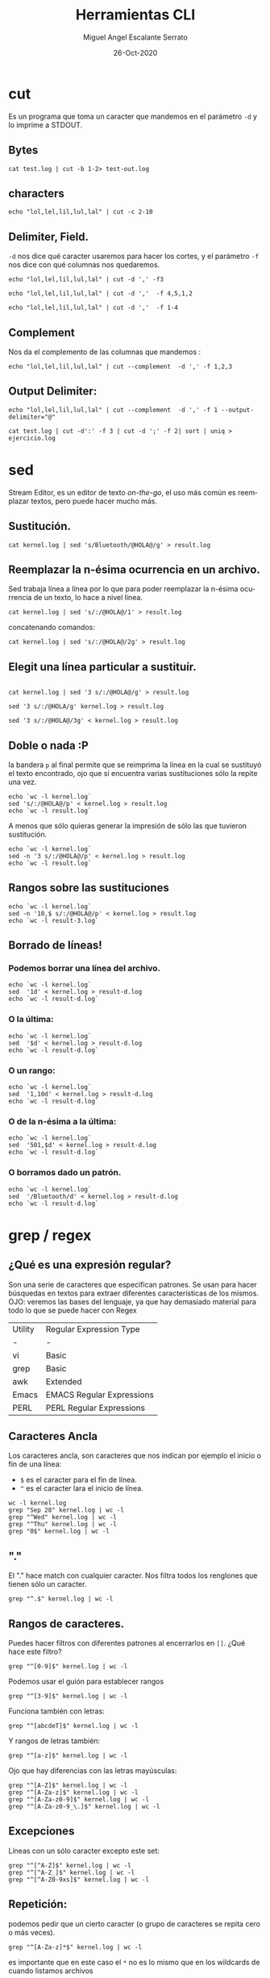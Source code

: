 #+TITLE: Herramientas CLI
#+AUTHOR: Miguel Angel Escalante Serrato
#+EMAIL:  miguel.escalante@itam.mx
#+DATE: 26-Oct-2020
#+LANGUAGE:  es
#+OPTIONS: num:nil toc:nil
#+REVEAL_THEME: moon
#+REVEAL_ROOT: https://cdn.jsdelivr.net/npm/reveal.js
#+REVEAL_TRANS: cube
#+REVEAL_SLIDE_NUMBER: t
#+REVEAL_HEAD_PREAMBLE: <meta name="description" content="Estadística Computacional">

* cut

Es un programa que toma un caracter que mandemos en el parámetro =-d= y lo imprime a STDOUT.

** Bytes
#+begin_src shell
cat test.log | cut -b 1-2> test-out.log
#+end_src

#+RESULTS:

** characters

#+begin_src shell
  echo "lol,lel,lil,lul,lal" | cut -c 2-10
#+end_src

#+RESULTS:
| ol | lel | li |


** Delimiter, Field.
=-d=  nos dice qué caracter usaremos para hacer los cortes, y el parámetro =-f= nos dice con qué columnas nos quedaremos.

#+begin_src shell
echo "lol,lel,lil,lul,lal" | cut -d ',' -f3
#+end_src

#+RESULTS:
: lil

#+begin_src shell
echo "lol,lel,lil,lul,lal" | cut -d ','  -f 4,5,1,2
#+end_src

#+RESULTS:
| lol | lel | lul | lal |

#+begin_src shell
echo "lol,lel,lil,lul,lal" | cut -d ','  -f 1-4
#+end_src

#+RESULTS:
| lol | lel | lil | lul |


** Complement

Nos da el complemento de las columnas que mandemos :
#+begin_src shell
echo "lol,lel,lil,lul,lal" | cut --complement  -d ',' -f 1,2,3
#+end_src

#+RESULTS:
| lul | lal |


** Output Delimiter:
#+begin_src shell
echo "lol,lel,lil,lul,lal" | cut --complement  -d ',' -f 1 --output-delimiter="@"
#+end_src

#+RESULTS:
: lel@lil@lul@lal

#+begin_src shell
  cat test.log | cut -d':' -f 3 | cut -d ';' -f 2| sort | uniq > ejercicio.log
#+end_src


* sed
Stream Editor, es un editor de texto /on-the-go/, el uso más común es reemplazar textos, pero puede hacer mucho más.

** Sustitución.

#+begin_src shell
  cat kernel.log | sed 's/Bluetooth/@HOLA@/g' > result.log
#+end_src

#+RESULTS:

** Reemplazar la n-ésima ocurrencia en un archivo.
Sed trabaja línea a línea por lo que para poder reemplazar la n-ésima ocurrencia de un texto, lo hace a nivel línea.
#+begin_src shell
  cat kernel.log | sed 's/:/@HOLA@/1' > result.log
#+end_src

#+RESULTS:

concatenando comandos:
#+begin_src shell
  cat kernel.log | sed 's/:/@HOLA@/2g' > result.log
#+end_src

#+RESULTS:


** Elegit una línea particular a sustituír.

#+begin_src shell

  cat kernel.log | sed '3 s/:/@HOLA@/g' > result.log
#+end_src

#+RESULTS:

#+begin_src shell
  sed '3 s/:/@HOLA/g' kernel.log > result.log
#+end_src

#+RESULTS:

#+begin_src shell
  sed '3 s/:/@HOLA@/3g' < kernel.log > result.log
#+end_src

#+RESULTS:

** Doble o nada :P
la bandera =p= al final permite que se reimprima la línea en la cual se sustituyó el texto encontrado, ojo que si encuentra varias sustituciones sólo la repite una vez.

#+begin_src shell
  echo `wc -l kernel.log`
  sed 's/:/@HOLA@/p' < kernel.log > result.log
  echo `wc -l result.log`
#+end_src

#+RESULTS:
|  6022 | kernel.log |
| 12044 | result.log |


A menos que sólo quieras generar la impresión de sólo las que tuvieron sustitución.
#+begin_src shell
  echo `wc -l kernel.log`
  sed -n '3 s/:/@HOLA@/p' < kernel.log > result.log
  echo `wc -l result.log`
#+end_src

#+RESULTS:
| 6022 | kernel.log |
|    1 | result.log |

** Rangos sobre las sustituciones
#+begin_src shell
  echo `wc -l kernel.log`
  sed -n '10,$ s/:/@HOLA@/p' < kernel.log > result.log
  echo `wc -l result-3.log`
#+end_src

#+RESULTS:
: 6022 kernel.log


**  Borrado de líneas!
*** Podemos borrar una línea del archivo.
#+begin_src shell
  echo `wc -l kernel.log`
  sed  '1d' < kernel.log > result-d.log
  echo `wc -l result-d.log`
#+end_src

#+RESULTS:
| 6022 | kernel.log   |
| 6021 | result-d.log |


*** O la última:
#+begin_src shell
  echo `wc -l kernel.log`
  sed  '$d' < kernel.log > result-d.log
  echo `wc -l result-d.log`
#+end_src

#+RESULTS:
| 6022 | kernel.log   |
| 6021 | result-d.log |

*** O un rango:
#+begin_src shell
  echo `wc -l kernel.log`
  sed  '1,10d' < kernel.log > result-d.log
  echo `wc -l result-d.log`
#+end_src

#+RESULTS:
| 6022 | kernel.log   |
| 6012 | result-d.log |

*** O de la n-ésima a la última:
#+begin_src shell
  echo `wc -l kernel.log`
  sed  '501,$d' < kernel.log > result-d.log
  echo `wc -l result-d.log`
#+end_src

#+RESULTS:
| 6022 | kernel.log   |
|  500 | result-d.log |

*** O borramos dado un patrón.
#+begin_src shell
  echo `wc -l kernel.log`
  sed  '/Bluetooth/d' < kernel.log > result-d.log
  echo `wc -l result-d.log`
#+end_src

#+RESULTS:
| 6022 | kernel.log   |
| 5838 | result-d.log |

* grep / regex
** ¿Qué es una expresión regular?
Son una serie de caracteres que especifican patrones. Se usan para hacer búsquedas en textos para extraer diferentes características de los mismos.
OJO: veremos las bases del lenguaje, ya que hay demasiado material para todo lo que se puede hacer con Regex

| Utility | Regular Expression Type   |
| -       | -                         |
| vi      | Basic                     |
| grep    | Basic                     |
| awk     | Extended                  |
| Emacs   | EMACS Regular Expressions |
| PERL    | PERL Regular Expressions  |

** Caracteres Ancla
Los caracteres ancla, son caracteres que nos indican por ejemplo el inicio o fin de una línea:
+ =$= es el caracter para el fin de línea.
+ =^= es el caracter lara el inicio de línea.
#+begin_src shell
  wc -l kernel.log
  grep "Sep 28" kernel.log | wc -l
  grep "^Wed" kernel.log | wc -l
  grep "^Thu" kernel.log | wc -l
  grep "0$" kernel.log | wc -l
#+end_src


** "."
El "." hace match con cualquier caracter.
Nos filtra todos los renglones que tienen sólo un caracter.
#+begin_src shell
grep "^.$" kernel.log | wc -l
#+end_src

** Rangos de caracteres.
Puedes hacer filtros con diferentes patrones al encerrarlos en =[]=.
¿Qué hace este filtro?

#+begin_src shell
grep "^[0-9]$" kernel.log | wc -l
#+end_src


Podemos usar el guión para establecer rangos
#+begin_src shell
 grep "^[3-9]$" kernel.log | wc -l
#+end_src


Funciona también con letras:
#+begin_src shell
grep "^[abcdeT]$" kernel.log | wc -l
#+end_src

Y rangos de letras también:
#+begin_src shell
grep "^[a-z]$" kernel.log | wc -l
#+end_src

Ojo que hay diferencias con las letras mayúsculas:

#+begin_src shell
  grep "^[A-Z]$" kernel.log | wc -l
  grep "^[A-Za-z]$" kernel.log | wc -l
  grep "^[A-Za-z0-9]$" kernel.log | wc -l
  grep "^[A-Za-z0-9_\.]$" kernel.log | wc -l
#+end_src

** Excepciones
Líneas con un sólo caracter excepto este set:
#+begin_src shell
  grep "^[^A-Z]$" kernel.log | wc -l
  grep "^[^A-Z_]$" kernel.log | wc -l
  grep "^[^A-Z0-9xs]$" kernel.log | wc -l
#+end_src


** Repetición:
podemos pedir que un cierto caracter (o grupo de caracteres se repita cero o más veces).
#+begin_src shell
  grep "^[A-Za-z]*$" kernel.log | wc -l
#+end_src

es importante que en este caso el =*= no es lo mismo que en los wildcards de cuando listamos archivos
#+begin_src shell
  ls re*.log
#+end_src

** Número de ocurrencias.
delimitar el número de ocurrencias.
#+begin_src shell
  grep "^[A-Z]\{2,2\}$" kernel.log | wc -l
  grep "^[A-Z].*" kernel.log | wc -l
#+end_src

** Matcheo de palabras.

#+begin_src shell
  grep "\<[Tt]ue\>" kernel.log | wc -l
  grep "Thu\{0,1\}\<[Tt]ue\>\{0,1\}" kernel.log | wc -l
  grep "\<[TW][ehu][deu]\>" kernel.log | wc -l

#+end_src

* CRON
[[https://skalas.me/first-cron][Checar este link, #shamelesSelf-promotion.]]

* Awk
** Intro
Awk es un programa que es excelente para el manejo de información. Como =sed=  y =grep= es una función que ayuda a filtrar. Está en la mayoría de los sistemas UNIX-like.

Como los programas que hemos visitado, =awk= toma información del /stream/ de datos o algún archivo, para ejecutar sus funciones, por ende, tambien se puede hacer parte de un pipeline.

En principio se pensó para programas de una línea (lol), pero es un lenguaje Turing-completo y se pueden hacer scripts bastante complejos.

AWK se creó en los laboratorios Bell y su nombre viene de los nombres de sus creadores:
- Alfred Aho
- Peter Weinberger
- Brian Kernighan

** Estructura
la estructura base del programa en awk es :
 - patrón {acción}

#+begin_src shell
  awk 'BEGIN { print "START" }
             { print         }
       END   { print "STOP"  }'
#+end_src

** Basico
*** Comando Print

#+begin_src shell
ps | awk '{print}'
#+end_src

#+RESULTS:
|   PID | TTY |     TIME | CMD             |           |
|  3649 | ?   | 00:00:00 | systemd         |           |
|  3650 | ?   | 00:00:00 | (sd-pam)        |           |
|  3660 | ?   | 00:00:57 | pipewire        |           |
|  3663 | ?   | 00:00:02 | wireplumber     |           |
|  3665 | ?   | 00:00:00 | pipewire        |           |
|  3667 | ?   | 00:01:33 | pipewire-pulse  |           |
|  3670 | ?   | 00:00:00 | gnome-keyring-d |           |
|  3671 | ?   | 00:00:00 | dbus-broker-lau |           |
|  3675 | ?   | 00:00:01 | dbus-broker     |           |
|  3678 | ?   | 00:00:00 | gvfsd           |           |
|  3683 | ?   | 00:00:00 | gvfsd-fuse      |           |
|  3704 | ?   | 00:00:01 | tracker-miner-f |           |
|  3712 | ?   | 00:00:00 | gvfs-udisks2-vo |           |
|  3717 | ?   | 00:00:00 | gvfs-mtp-volume |           |
|  3721 | ?   | 00:00:00 | gvfs-gphoto2-vo |           |
|  3726 | ?   | 00:00:00 | gvfs-goa-volume |           |
|  3729 | ?   | 00:00:06 | goa-daemon      |           |
|  3735 | ?   | 00:00:00 | goa-identity-se |           |
|  3740 | ?   | 00:00:00 | gvfs-afc-volume |           |
|  3757 | ?   | 00:00:00 | gnome-keyring-d |           |
|  3923 | ?   | 00:00:00 | at-spi-bus-laun |           |
|  3928 | ?   | 00:00:00 | dbus-broker-lau |           |
|  3929 | ?   | 00:00:00 | dbus-broker     |           |
|  3939 | ?   | 00:00:00 | gnome-session-c |           |
|  3950 | ?   | 00:00:00 | gnome-session-b |           |
|  3969 | ?   | 00:06:26 | gnome-shell     |           |
|  3988 | ?   | 00:00:00 | xdg-permission- |           |
|  3992 | ?   | 00:00:00 | gnome-shell-cal |           |
|  4000 | ?   | 00:00:00 | evolution-sourc |           |
|  4006 | ?   | 00:00:00 | dconf-service   |           |
|  4009 | ?   | 00:00:00 | gvfsd-metadata  |           |
|  4023 | ?   | 00:00:04 | evolution-calen |           |
|  4053 | ?   | 00:00:00 | evolution-addre |           |
|  4056 | ?   | 00:00:00 | gvfsd-trash     |           |
|  4079 | ?   | 00:00:00 | xdg-desktop-por |           |
|  4083 | ?   | 00:00:00 | xdg-document-po |           |
|  4092 | ?   | 00:00:01 | xdg-desktop-por |           |
|  4107 | ?   | 00:00:01 | at-spi2-registr |           |
|  4108 | ?   | 00:00:00 | gjs             |           |
|  4130 | ?   | 00:00:00 | sh              |           |
|  4131 | ?   | 00:00:00 | gsd-a11y-settin |           |
|  4133 | ?   | 00:00:14 | ibus-daemon     |           |
|  4134 | ?   | 00:00:00 | gsd-color       |           |
|  4136 | ?   | 00:00:00 | gsd-datetime    |           |
|  4138 | ?   | 00:00:00 | gsd-housekeepin |           |
|  4139 | ?   | 00:00:00 | hidpi-daemon    |           |
|  4143 | ?   | 00:00:00 | gsd-keyboard    |           |
|  4145 | ?   | 00:00:00 | gsd-media-keys  |           |
|  4149 | ?   | 00:00:00 | gsd-power       |           |
|  4150 | ?   | 00:00:00 | gsd-print-notif |           |
|  4152 | ?   | 00:00:00 | gsd-rfkill      |           |
|  4156 | ?   | 00:00:00 | gsd-screensaver |           |
|  4158 | ?   | 00:00:01 | gsd-sharing     |           |
|  4159 | ?   | 00:00:00 | gsd-smartcard   |           |
|  4161 | ?   | 00:00:00 | gsd-sound       |           |
|  4162 | ?   | 00:00:00 | gsd-wacom       |           |
|  4165 | ?   | 00:00:00 | gsd-xsettings   |           |
|  4181 | ?   | 00:00:00 | evolution-alarm |           |
|  4186 | ?   | 00:00:00 | hidpi-notificat |           |
|  4189 | ?   | 00:00:42 | io.elementary.a |           |
|  4200 | ?   | 00:00:00 | touchegg        |           |
|  4212 | ?   | 00:00:00 | ibus-memconf    |           |
|  4229 | ?   | 00:00:04 | ibus-extension- |           |
|  4234 | ?   | 00:00:00 | gsd-disk-utilit |           |
|  4238 | ?   | 00:00:02 | ibus-x11        |           |
|  4241 | ?   | 00:00:02 | ibus-portal     |           |
|  4287 | ?   | 00:00:00 | gsd-printer     |           |
|  4322 | ?   | 00:00:31 | dropbox         |           |
|  4396 | ?   | 00:00:03 | ibus-engine-sim |           |
|  4401 | ?   | 00:00:00 | gjs             |           |
|  4404 | ?   | 00:00:00 | xdg-desktop-por |           |
|  4510 | ?   | 00:00:07 | gjs             |           |
|  4687 | ?   | 00:00:00 | pop-system-upda |           |
| 21677 | ?   | 00:00:01 | gnome-terminal- |           |
| 21764 | ?   | 00:00:00 | ssh-agent       |           |
| 23660 | ?   | 00:06:15 | opera           |           |
| 23665 | ?   | 00:00:00 | opera           |           |
| 23666 | ?   | 00:00:00 | opera           |           |
| 23668 | ?   | 00:00:00 | opera           |           |
| 23690 | ?   | 00:53:43 | opera           |           |
| 23696 | ?   | 00:02:14 | opera           |           |
| 23706 | ?   | 00:00:01 | opera           |           |
| 23714 | ?   | 00:00:01 | opera           |           |
| 23787 | ?   | 00:00:01 | opera           |           |
| 23801 | ?   | 00:00:03 | opera           |           |
| 23822 | ?   | 00:00:05 | opera           |           |
| 23824 | ?   | 00:04:00 | opera           |           |
| 23855 | ?   | 00:00:17 | opera           |           |
| 23863 | ?   | 00:00:27 | opera           |           |
| 23923 | ?   | 00:01:26 | opera           |           |
| 23955 | ?   | 00:00:20 | opera           |           |
| 23969 | ?   | 00:00:04 | opera           |           |
| 24000 | ?   | 00:00:04 | opera           |           |
| 24098 | ?   | 00:00:04 | opera           |           |
| 24785 | ?   | 00:03:51 | opera           |           |
| 25163 | ?   | 00:00:00 | bwrap           |           |
| 25171 | ?   | 00:00:00 | flatpak-session |           |
| 25186 | ?   | 00:00:00 | p11-kit-server  |           |
| 25208 | ?   | 00:00:00 | bwrap           |           |
| 25211 | ?   | 00:00:00 | xdg-dbus-proxy  |           |
| 25230 | ?   | 00:00:00 | bwrap           |           |
| 25270 | ?   | 00:00:27 | slack           |           |
| 25284 | ?   | 00:00:00 | cat             |           |
| 25285 | ?   | 00:00:00 | cat             |           |
| 25288 | ?   | 00:00:00 | flatpak-portal  |           |
| 25294 | ?   | 00:00:00 | slack           |           |
| 25296 | ?   | 00:00:00 | zypak-sandbox   | <defunct> |
| 25298 | ?   | 00:00:00 | bwrap           |           |
| 25307 | ?   | 00:00:00 | bwrap           |           |
| 25308 | ?   | 00:00:00 | slack           |           |
| 25327 | ?   | 00:00:00 | chrome_crashpad |           |
| 25341 | ?   | 00:01:21 | slack           |           |
| 25349 | ?   | 00:00:04 | slack           |           |
| 25364 | ?   | 00:00:00 | slack           |           |
| 25374 | ?   | 00:03:57 | slack           |           |
| 25391 | ?   | 00:00:00 | p11-kit-remote  |           |
| 25764 | ?   | 00:00:01 | slack           |           |
| 26202 | ?   | 00:00:43 | opera           |           |
| 28564 | ?   | 00:29:27 | opera           |           |
| 30941 | ?   | 00:00:00 | gvfsd-network   |           |
| 30956 | ?   | 00:00:00 | gvfsd-dnssd     |           |
| 31300 | ?   | 00:00:06 | eog             |           |
| 34920 | ?   | 00:00:00 | gnome-terminal  |           |
| 34923 | ?   | 00:00:00 | gnome-terminal. |           |
| 35894 | ?   | 00:00:00 | opera           |           |
| 36158 | ?   | 00:00:27 | emacs28         |           |
| 36352 | ?   | 00:00:00 | ssh-agent       |           |
| 37119 | ?   | 00:00:00 | bwrap           |           |
| 37131 | ?   | 00:00:00 | bwrap           |           |
| 37132 | ?   | 00:00:00 | xdg-dbus-proxy  |           |
| 37134 | ?   | 00:00:00 | bwrap           |           |
| 37135 | ?   | 00:00:00 | discord         |           |
| 37136 | ?   | 00:00:00 | socat           |           |
| 37140 | ?   | 00:00:09 | Discord         |           |
| 37143 | ?   | 00:00:00 | cat             |           |
| 37144 | ?   | 00:00:00 | cat             |           |
| 37150 | ?   | 00:00:00 | Discord         |           |
| 37152 | ?   | 00:00:00 | zypak-sandbox   | <defunct> |
| 37155 | ?   | 00:00:00 | bwrap           |           |
| 37163 | ?   | 00:00:00 | bwrap           |           |
| 37164 | ?   | 00:00:00 | Discord         |           |
| 37191 | ?   | 00:00:16 | Discord         |           |
| 37205 | ?   | 00:00:01 | Discord         |           |
| 37225 | ?   | 00:00:00 | Discord         |           |
| 37258 | ?   | 00:00:00 | p11-kit-remote  |           |
| 37260 | ?   | 00:01:02 | Discord         |           |
| 37300 | ?   | 00:00:00 | Discord         |           |
| 38226 | ?   | 00:00:00 | emacsql-sqlite  |           |
| 38964 | ?   | 00:00:09 | opera           |           |
| 39005 | ?   | 00:00:08 | opera           |           |
| 39035 | ?   | 00:00:04 | opera           |           |
| 39048 | ?   | 00:00:00 | opera           |           |
| 39090 | ?   | 00:00:00 | opera           |           |
| 39122 | ?   | 00:00:02 | opera           |           |
| 39144 | ?   | 00:00:00 | opera           |           |
| 39568 | ?   | 00:00:00 | opera           |           |
| 39721 | ?   | 00:00:00 | zsh             |           |
| 39722 | ?   | 00:00:00 | ps              |           |
| 39723 | ?   | 00:00:00 | awk             |           |

*** Print Cols
#+begin_src shell
  ps | awk '{print $2}'
#+end_src

#+RESULTS:
| TTY |
| ?   |
| ?   |
| ?   |
| ?   |
| ?   |
| ?   |
| ?   |
| ?   |
| ?   |
| ?   |
| ?   |
| ?   |
| ?   |
| ?   |
| ?   |
| ?   |
| ?   |
| ?   |
| ?   |
| ?   |
| ?   |
| ?   |
| ?   |
| ?   |
| ?   |
| ?   |
| ?   |
| ?   |
| ?   |
| ?   |
| ?   |
| ?   |
| ?   |
| ?   |
| ?   |
| ?   |
| ?   |
| ?   |
| ?   |
| ?   |
| ?   |
| ?   |
| ?   |
| ?   |
| ?   |
| ?   |
| ?   |
| ?   |
| ?   |
| ?   |
| ?   |
| ?   |
| ?   |
| ?   |
| ?   |
| ?   |
| ?   |
| ?   |
| ?   |
| ?   |
| ?   |
| ?   |
| ?   |
| ?   |
| ?   |
| ?   |
| ?   |
| ?   |
| ?   |
| ?   |
| ?   |
| ?   |
| ?   |
| ?   |
| ?   |
| ?   |
| ?   |
| ?   |
| ?   |
| ?   |
| ?   |
| ?   |
| ?   |
| ?   |
| ?   |
| ?   |
| ?   |
| ?   |
| ?   |
| ?   |
| ?   |
| ?   |
| ?   |
| ?   |
| ?   |
| ?   |
| ?   |
| ?   |
| ?   |
| ?   |
| ?   |
| ?   |
| ?   |
| ?   |
| ?   |
| ?   |
| ?   |
| ?   |
| ?   |
| ?   |
| ?   |
| ?   |
| ?   |
| ?   |
| ?   |
| ?   |
| ?   |
| ?   |
| ?   |
| ?   |
| ?   |
| ?   |
| ?   |
| ?   |
| ?   |
| ?   |
| ?   |
| ?   |
| ?   |
| ?   |
| ?   |
| ?   |
| ?   |
| ?   |
| ?   |
| ?   |
| ?   |
| ?   |
| ?   |
| ?   |
| ?   |
| ?   |
| ?   |
| ?   |
| ?   |
| ?   |
| ?   |
| ?   |
| ?   |
| ?   |
| ?   |
| ?   |
| ?   |
| ?   |
| ?   |
| ?   |
| ?   |
| ?   |
| ?   |


*** Delimitadores

#+begin_src shell
  cat /etc/passwd | awk -F ":" '{print $5}'
#+end_src



*** Print enhanced.

**** Diferentes columnas
#+begin_src shell
ps -a | awk '{print $1 $2 $3}'
#+end_src

**** Delimitador de salida
#+begin_src shell
ps -a | awk '{print $1" "$2" "$3}'
#+end_src


**** Delimitador de salida a priori
#+begin_src shell
awk 'BEGIN{FS="/"; OFS="----"} {print $2, $6, $7}' /etc/passwd
#+end_src


*** Busqueda
#+begin_src shell
  cat /etc/shells | awk -F "/" '/^\// {print $NF}'
#+end_src


**** Ejemplo Anterior:
#+begin_src shell
  cat /etc/passwd | awk -F':' '/^[a-z_]/ {print $1"-"$3}'
#+end_src

***  Operaciones básicas
#+begin_src shell
df -h | awk '/\/dev/ {print $1"\t"$2"\t"$3}'
#+end_src

#+begin_src shell
df -h | awk '/\/dev/ {print $1"\t"$2+$3}'
#+end_src

#+begin_src shell
df | awk '/\/dev/ {print $1"-"$2-$3}'
#+end_src

*** line length
#+begin_src shell
  cat /etc/shells | awk 'length($0) <10'
#+end_src

*** Ifs!!!
#+begin_src shell
  ps -ef | awk '{if ($NF == "/bin/zsh") print $0} '
#+end_src

*** For.
#+begin_src shell
awk 'BEGIN { for (i=1; i<=10; i++) print "El cuadrado de ", i, "es",i*i;}'
#+end_src

#+RESULTS:
| El | cuadrado | de |  1 | es |   1 |
| El | cuadrado | de |  2 | es |   4 |
| El | cuadrado | de |  3 | es |   9 |
| El | cuadrado | de |  4 | es |  16 |
| El | cuadrado | de |  5 | es |  25 |
| El | cuadrado | de |  6 | es |  36 |
| El | cuadrado | de |  7 | es |  49 |
| El | cuadrado | de |  8 | es |  64 |
| El | cuadrado | de |  9 | es |  81 |
| El | cuadrado | de | 10 | es | 100 |

*** Rangos
#+begin_src shell
  df | awk 'NR==3, NR==5 {print NR, $0}'
#+end_src

*** numero de líneas
#+begin_src shell
  awk 'END {print NR}' /etc/passwd
  wc -l /etc/passwd
#+end_src

*** Cuenta las palabras
#+begin_src shell
  awk 'BEGIN {
      FS="[^a-zA-Z]+"
  }
  {
      for (i=1; i<=NF; i++)
          words[tolower($i)]++
  }
  END {
      for (i in words)
          print i, words[i]
  }' test.log
#+end_src

** Scripts
*** Shell
#+begin_src shell
#!/bin/sh
awk '
BEGIN { for (i=1; i<=10; i++) print "El cuadrado de ", i, "es",i*i;}
'
#+end_src

*** awk

#+begin_src shell :tangle ./cuadrado.awk
#!/usr/bin/awk
BEGIN { for (i=1; i<=10; i++) print "El cuadrado de ", i, "es",i*i;}
#+end_src

#+begin_src shell
 awk -f cuadrado.awk
#+end_src

*** Otro ejemplo

#+begin_src shell :tangle ./fileowner.awk
#!/usr/bin/awk
BEGIN { print "File\tOwner" }
{ print $9, "\t", $3}
END { }
#+end_src

#+RESULTS:

#+begin_src shell
   ls -la | awk -f fileowner.awk
#+end_src
